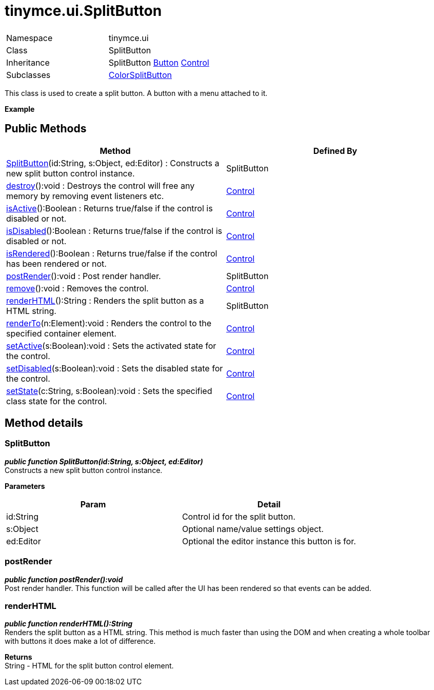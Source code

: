 :rootDir: ./../../
:partialsDir: {rootDir}partials/
= tinymce.ui.SplitButton

|===
|  |

| Namespace
| tinymce.ui

| Class
| SplitButton

| Inheritance
| SplitButton https://www.tiny.cloud/docs-3x/api/ui/class_tinymce.ui.Button.html[Button] [.last]#https://www.tiny.cloud/docs-3x/api/ui/class_tinymce.ui.Control.html[Control]#

| Subclasses
| https://www.tiny.cloud/docs-3x/api/ui/class_tinymce.ui.ColorSplitButton.html[ColorSplitButton]
|===

This class is used to create a split button. A button with a menu attached to it.

*Example*

[[public-methods]]
== Public Methods 
anchor:publicmethods[historical anchor]

|===
| Method | Defined By

| <<splitbutton,SplitButton>>(id:String, s:Object, ed:Editor) : Constructs a new split button control instance.
| SplitButton

| <<destroy,destroy>>():void : Destroys the control will free any memory by removing event listeners etc.
| https://www.tiny.cloud/docs-3x/api/ui/class_tinymce.ui.Control.html[Control]

| <<isactive,isActive>>():Boolean : Returns true/false if the control is disabled or not.
| https://www.tiny.cloud/docs-3x/api/ui/class_tinymce.ui.Control.html[Control]

| <<isdisabled,isDisabled>>():Boolean : Returns true/false if the control is disabled or not.
| https://www.tiny.cloud/docs-3x/api/ui/class_tinymce.ui.Control.html[Control]

| <<isrendered,isRendered>>():Boolean : Returns true/false if the control has been rendered or not.
| https://www.tiny.cloud/docs-3x/api/ui/class_tinymce.ui.Control.html[Control]

| <<postrender,postRender>>():void : Post render handler.
| SplitButton

| <<remove,remove>>():void : Removes the control.
| https://www.tiny.cloud/docs-3x/api/ui/class_tinymce.ui.Control.html[Control]

| <<renderhtml,renderHTML>>():String : Renders the split button as a HTML string.
| SplitButton

| <<renderto,renderTo>>(n:Element):void : Renders the control to the specified container element.
| https://www.tiny.cloud/docs-3x/api/ui/class_tinymce.ui.Control.html[Control]

| <<setactive,setActive>>(s:Boolean):void : Sets the activated state for the control.
| https://www.tiny.cloud/docs-3x/api/ui/class_tinymce.ui.Control.html[Control]

| <<setdisabled,setDisabled>>(s:Boolean):void : Sets the disabled state for the control.
| https://www.tiny.cloud/docs-3x/api/ui/class_tinymce.ui.Control.html[Control]

| <<setstate,setState>>(c:String, s:Boolean):void : Sets the specified class state for the control.
| https://www.tiny.cloud/docs-3x/api/ui/class_tinymce.ui.Control.html[Control]
|===

[[method-details]]
== Method details 
anchor:methoddetails[historical anchor]

[[splitbutton]]
=== SplitButton

*_public function SplitButton(id:String, s:Object, ed:Editor)_* +
Constructs a new split button control instance.

*Parameters*

|===
| Param | Detail

| id:String
| Control id for the split button.

| s:Object
| Optional name/value settings object.

| ed:Editor
| Optional the editor instance this button is for.
|===

[[postrender]]
=== postRender

*_public function postRender():void_* +
Post render handler. This function will be called after the UI has been rendered so that events can be added.

[[renderhtml]]
=== renderHTML

*_public function renderHTML():String_* +
Renders the split button as a HTML string. This method is much faster than using the DOM and when creating a whole toolbar with buttons it does make a lot of difference.

*Returns* +
String - HTML for the split button control element.
